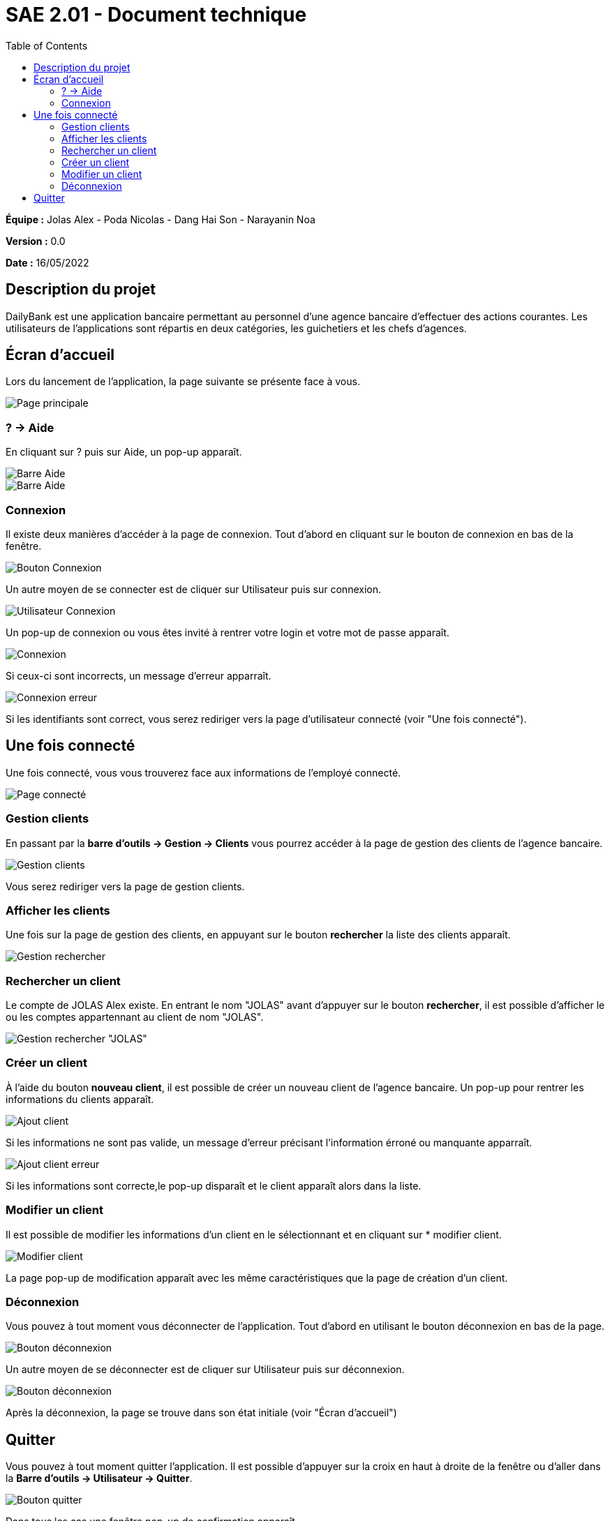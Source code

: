 = SAE 2.01 - Document technique 
:toc:

*Équipe :* Jolas Alex - Poda Nicolas - Dang Hai Son - Narayanin Noa

*Version :* 0.0

*Date :* 16/05/2022

:toc:

== Description du projet

DailyBank est une application bancaire permettant au personnel d'une agence bancaire d'effectuer des actions courantes. 
Les utilisateurs de l'applications sont répartis en deux catégories, les guichetiers et les chefs d'agences. 
 


== Écran d'accueil

Lors du lancement de l'application, la page suivante se présente face à vous.

image::https://github.com/IUT-Blagnac/sae2022-bank-2b02/blob/main/documentation/images_doc_utilisateur/page_principale.png[Page principale]

=== ? -> Aide

En cliquant sur ? puis sur Aide, un pop-up apparaît.

image::https://github.com/IUT-Blagnac/sae2022-bank-2b02/blob/main/documentation/images_doc_utilisateur/page_principale_barre_aide.png[Barre Aide]

image::https://github.com/IUT-Blagnac/sae2022-bank-2b02/blob/main/documentation/images_doc_utilisateur/pop-up_aide.png[Barre Aide]

=== Connexion

Il existe deux manières d'accéder à la page de connexion. Tout d'abord en cliquant sur le bouton de connexion en bas de la fenêtre.

image::https://github.com/IUT-Blagnac/sae2022-bank-2b02/blob/main/documentation/images_doc_utilisateur/page_principale_btn_connexion.png[Bouton Connexion]

Un autre moyen de se connecter est de cliquer sur Utilisateur puis sur connexion.

image::https://github.com/IUT-Blagnac/sae2022-bank-2b02/blob/main/documentation/images_doc_utilisateur/page_principale_barre_connexion.png[Utilisateur Connexion]

Un pop-up de connexion ou vous êtes invité à rentrer votre login et votre mot de passe apparaît.

image::https://github.com/IUT-Blagnac/sae2022-bank-2b02/blob/main/documentation/images_doc_utilisateur/pop-up_connexion.png[Connexion]

Si ceux-ci sont incorrects, un message d'erreur apparraît.

image::https://github.com/IUT-Blagnac/sae2022-bank-2b02/blob/main/documentation/images_doc_utilisateur/pop-up_connexion_erreur.png[Connexion erreur]

Si les identifiants sont correct, vous serez rediriger vers la page d'utilisateur connecté (voir "Une fois connecté").

== Une fois connecté

Une fois connecté, vous vous trouverez face aux informations de l'employé connecté.

image::https://github.com/IUT-Blagnac/sae2022-bank-2b02/blob/main/documentation/images_doc_utilisateur/page_connecte.png[Page connecté]

=== Gestion clients

En passant par la *barre d'outils -> Gestion -> Clients* vous pourrez accéder à la page de gestion des clients de l'agence bancaire.

image::https://github.com/IUT-Blagnac/sae2022-bank-2b02/blob/main/documentation/images_doc_utilisateur/page_connecte_barre_clients.png[Gestion clients]

Vous serez rediriger vers la page de gestion clients.

=== Afficher les clients

Une fois sur la page de gestion des clients, en appuyant sur le bouton *rechercher* la liste des clients apparaît.

image::https://github.com/IUT-Blagnac/sae2022-bank-2b02/blob/main/documentation/images_doc_utilisateur/page_gestion_rechercher.png[Gestion rechercher]

=== Rechercher un client

Le compte de JOLAS Alex existe. En entrant le nom "JOLAS" avant d'appuyer sur le bouton *rechercher*, il est possible d'afficher le ou les comptes appartennant au client de nom "JOLAS".

image::https://github.com/IUT-Blagnac/sae2022-bank-2b02/blob/main/documentation/images_doc_utilisateur/page_gestion_rechercher_jolas.png[Gestion rechercher "JOLAS"]

=== Créer un client

À l'aide du bouton *nouveau client*, il est possible de créer un nouveau client de l'agence bancaire. Un pop-up pour rentrer les informations du clients apparaît.

image::https://github.com/IUT-Blagnac/sae2022-bank-2b02/blob/main/documentation/images_doc_utilisateur/page_gestion_ajout.png[Ajout client]

Si les informations ne sont pas valide, un message d'erreur précisant l'information érroné ou manquante apparraît.

image::https://github.com/IUT-Blagnac/sae2022-bank-2b02/blob/main/documentation/images_doc_utilisateur/page_gestion_ajout_erreur.png[Ajout client erreur]

Si les informations sont correcte,le pop-up disparaît et le client apparaît alors dans la liste.

=== Modifier un client

Il est possible de modifier les informations d'un client en le sélectionnant et en cliquant sur * modifier client.

image::https://github.com/IUT-Blagnac/sae2022-bank-2b02/blob/main/documentation/images_doc_utilisateur/page_gestion_modifier.png[Modifier client]

La page pop-up de modification apparaît avec les même caractéristiques que la page de création d'un client.

=== Déconnexion

Vous pouvez à tout moment vous déconnecter de l'application. Tout d'abord en utilisant le bouton déconnexion en bas de la page.

image::https://github.com/IUT-Blagnac/sae2022-bank-2b02/blob/main/documentation/images_doc_utilisateur/page_connecte_bouton_deconnexion.png[Bouton déconnexion]

Un autre moyen de se déconnecter est de cliquer sur Utilisateur puis sur déconnexion.

image::https://github.com/IUT-Blagnac/sae2022-bank-2b02/blob/main/documentation/images_doc_utilisateur/page_connecte_barre_deconnexion.png[Bouton déconnexion]

Après la déconnexion, la page se trouve dans son état initiale (voir "Écran d'accueil")

== Quitter 

Vous pouvez à tout moment quitter l'application. Il est possible d'appuyer sur la croix en haut à droite de la fenêtre ou
d'aller dans la *Barre d'outils -> Utilisateur -> Quitter*. 

image::https://github.com/IUT-Blagnac/sae2022-bank-2b02/blob/main/documentation/images_doc_utilisateur/page_principale_barre_quitter.png[Bouton quitter]

Dans tous les cas une fenêtre pop-up de confirmation apparaît.

image::https://github.com/IUT-Blagnac/sae2022-bank-2b02/blob/main/documentation/images_doc_utilisateur/pop-up_quitter.png[Quitter]

Vous avez quitter l'application avec succés.


 
